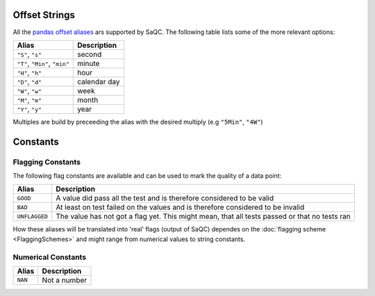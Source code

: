 
Offset Strings
--------------

All the `pandas offset aliases <https://pandas.pydata.org/pandas-docs/stable/user_guide/timeseries.html#offset-aliases>`_ ars supported by SaQC. The following table lists some of the more relevant options:

.. list-table::
   :header-rows: 1

   * - Alias
     - Description
   * - ``"S"``\ , ``"s"``
     - second
   * - ``"T"``\ , ``"Min"``\ , ``"min"``
     - minute
   * - ``"H"``\ , ``"h"``
     - hour
   * - ``"D"``\ , ``"d"``
     - calendar day
   * - ``"W"``\ , ``"w"``
     - week
   * - ``"M"``\ , ``"m"``
     - month
   * - ``"Y"``\ , ``"y"``
     - year


Multiples are build by preceeding the alias with the desired multiply (e.g ``"5Min"``\ , ``"4W"``\ )

Constants
---------

Flagging Constants
^^^^^^^^^^^^^^^^^^

The following flag constants are available and can be used to mark the quality of a data point:

.. list-table::
   :header-rows: 1

   * - Alias
     - Description
   * - ``GOOD``
     - A value did pass all the test and is therefore considered to be valid
   * - ``BAD``
     - At least on test failed on the values and is therefore considered to be invalid
   * - ``UNFLAGGED``
     - The value has not got a flag yet. This might mean, that all tests passed or that no tests ran


How these aliases will be translated into 'real' flags (output of SaQC) dependes on the :doc:`flagging scheme <FlaggingSchemes>`
and might range from numerical values to string constants.

Numerical Constants
^^^^^^^^^^^^^^^^^^^

.. list-table::
   :header-rows: 1

   * - Alias
     - Description
   * - ``NAN``
     - Not a number

